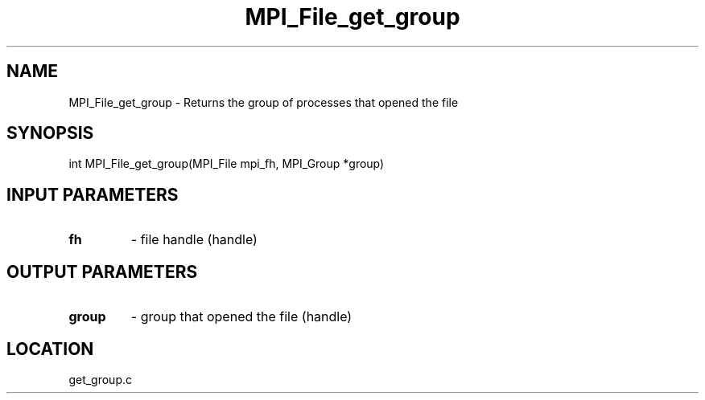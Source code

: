 .TH MPI_File_get_group 3 "11/23/2005" " " "MPI"
.SH NAME
MPI_File_get_group \-  Returns the group of processes that  opened the file 
.SH SYNOPSIS
.nf
int MPI_File_get_group(MPI_File mpi_fh, MPI_Group *group)
.fi
.SH INPUT PARAMETERS
.PD 0
.TP
.B fh 
- file handle (handle)
.PD 1

.SH OUTPUT PARAMETERS
.PD 0
.TP
.B group 
- group that opened the file (handle)
.PD 1

.SH LOCATION
get_group.c
